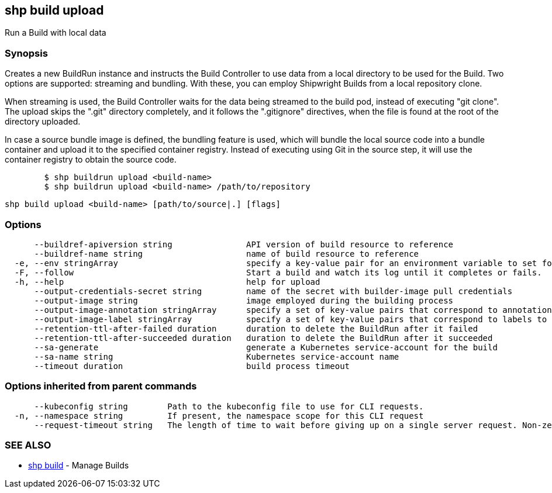 == shp build upload

Run a Build with local data

=== Synopsis

Creates a new BuildRun instance and instructs the Build Controller to use data from a local directory
to be used for the Build. Two options are supported: streaming and bundling. With these, you can
employ Shipwright Builds from a local repository clone.

When streaming is used, the Build Controller waits for the data being streamed to the build pod,
instead of executing "git clone". The upload skips the ".git" directory completely, and it follows
the ".gitignore" directives, when the file is found at the root of the directory uploaded.

In case a source bundle image is defined, the bundling feature is used, which will bundle the local
source code into a bundle container and upload it to the specified container registry. Instead of
executing using Git in the source step, it will use the container registry to obtain the source code.

[,sh]
----
	$ shp buildrun upload <build-name>
	$ shp buildrun upload <build-name> /path/to/repository
----

----
shp build upload <build-name> [path/to/source|.] [flags]
----

=== Options

----
      --buildref-apiversion string               API version of build resource to reference
      --buildref-name string                     name of build resource to reference
  -e, --env stringArray                          specify a key-value pair for an environment variable to set for the build container (default [])
  -F, --follow                                   Start a build and watch its log until it completes or fails.
  -h, --help                                     help for upload
      --output-credentials-secret string         name of the secret with builder-image pull credentials
      --output-image string                      image employed during the building process
      --output-image-annotation stringArray      specify a set of key-value pairs that correspond to annotations to set on the output image (default [])
      --output-image-label stringArray           specify a set of key-value pairs that correspond to labels to set on the output image (default [])
      --retention-ttl-after-failed duration      duration to delete the BuildRun after it failed
      --retention-ttl-after-succeeded duration   duration to delete the BuildRun after it succeeded
      --sa-generate                              generate a Kubernetes service-account for the build
      --sa-name string                           Kubernetes service-account name
      --timeout duration                         build process timeout
----

=== Options inherited from parent commands

----
      --kubeconfig string        Path to the kubeconfig file to use for CLI requests.
  -n, --namespace string         If present, the namespace scope for this CLI request
      --request-timeout string   The length of time to wait before giving up on a single server request. Non-zero values should contain a corresponding time unit (e.g. 1s, 2m, 3h). A value of zero means don't timeout requests. (default "0")
----

=== SEE ALSO

* xref:shp_build.adoc[shp build]	 - Manage Builds
